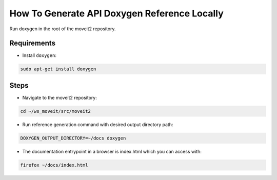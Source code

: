 How To Generate API Doxygen Reference Locally
=============================================


Run doxygen in the root of the moveit2 repository.

Requirements
------------

- Install ``doxygen``:

.. code-block:: bash

    sudo apt-get install doxygen

Steps
-----

- Navigate to the moveit2 repository:

.. code-block:: bash

  cd ~/ws_moveit/src/moveit2

- Run reference generation command with desired output directory path:

.. code-block:: bash

  DOXYGEN_OUTPUT_DIRECTORY=~/docs doxygen

- The documentation entrypoint in a browser is index.html which you can access with:

.. code-block:: bash

  firefox ~/docs/index.html
